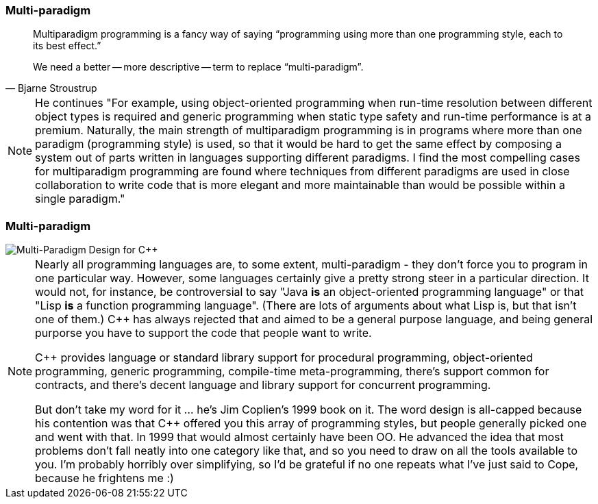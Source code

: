 === Multi-paradigm

[quote, Bjarne Stroustrup]
--
Multiparadigm programming is a fancy way of saying "`programming using more than one programming style, each to its best effect.`"

We need a better -- more descriptive -- term to replace "`multi-paradigm`".
--

[NOTE.speaker]
--
He continues "For example, using object-oriented programming when run-time resolution between different object types is required and generic programming when static type safety and run-time performance is at a premium. Naturally, the main strength of multiparadigm programming is in programs where more than one paradigm (programming style) is used, so that it would be hard to get the same effect by composing a system out of parts written in languages supporting different paradigms. I find the most compelling cases for multiparadigm programming are found where techniques from different paradigms are used in close collaboration to write code that is more elegant and more maintainable than would be possible within a single paradigm."
--

=== Multi-paradigm

image::multi-paradigm-design-for-cpp.jpg['Multi-Paradigm Design for {cpp}']

[NOTE.speaker]
--
Nearly all programming languages are, to some extent, multi-paradigm - they don't force you to program in one particular way. However, some languages certainly give a pretty strong steer in a particular direction. It would not, for instance, be controversial to say "Java *is* an object-oriented programming language" or that "Lisp *is* a function programming language". (There are lots of arguments about what Lisp is, but that isn't one of them.) {cpp} has always rejected that and aimed to be a general purpose language, and being general purporse you have to support the code that people want to write.

{cpp} provides language or standard library support for procedural programming, object-oriented programming, generic programming, compile-time meta-programming, there's support common for contracts, and there's decent language and library support for concurrent programming.

But don't take my word for it ... he's Jim Coplien's 1999 book on it. The word design is all-capped because his contention was that {cpp} offered you this array of programming styles, but people generally picked one and went with that. In 1999 that would almost certainly have been OO. He advanced the idea that most problems don't fall neatly into one category like that, and so you need to draw on all the tools available to you. I'm probably horribly over simplifying, so I'd be grateful if no one repeats what I've just said to Cope, because he frightens me :)
--
